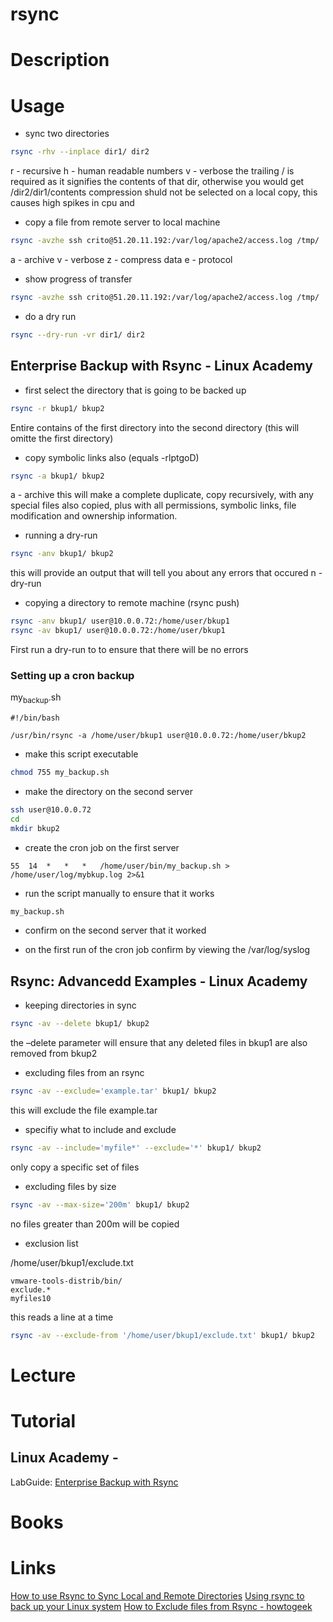 #+TAGS: bakup file_level_backup backup_tool rsync


* rsync
* Description
* Usage
- sync two directories
#+BEGIN_SRC sh
rsync -rhv --inplace dir1/ dir2
#+END_SRC
r - recursive
h - human readable numbers
v - verbose
the trailing / is required as it signifies the contents of that dir, otherwise you would get /dir2/dir1/contents
compression shuld not be selected on a local copy, this causes high spikes in cpu and 

- copy a file from remote server to local machine
#+BEGIN_SRC sh
rsync -avzhe ssh crito@51.20.11.192:/var/log/apache2/access.log /tmp/
#+END_SRC
a - archive
v - verbose
z - compress data
e - protocol

- show progress of transfer
#+BEGIN_SRC sh
rsync -avzhe ssh crito@51.20.11.192:/var/log/apache2/access.log /tmp/
#+END_SRC

- do a dry run
#+BEGIN_SRC sh
rsync --dry-run -vr dir1/ dir2
#+END_SRC

** Enterprise Backup with Rsync - Linux Academy
   
- first select the directory that is going to be backed up
#+BEGIN_SRC sh
rsync -r bkup1/ bkup2
#+END_SRC
Entire contains of the first directory into the second directory (this will omitte the first directory)

- copy symbolic links also (equals -rlptgoD)
#+BEGIN_SRC sh
rsync -a bkup1/ bkup2
#+END_SRC
a - archive
this will make a complete duplicate, copy recursively, with any special files also copied, plus with all permissions, symbolic links, file modification and ownership information.

- running a dry-run
#+BEGIN_SRC sh
rsync -anv bkup1/ bkup2
#+END_SRC
this will provide an output that will tell you about any errors that occured
n - dry-run

- copying a directory to remote machine (rsync push)
#+BEGIN_SRC sh
rsync -anv bkup1/ user@10.0.0.72:/home/user/bkup1
rsync -av bkup1/ user@10.0.0.72:/home/user/bkup1
#+END_SRC
First run a dry-run to to ensure that there will be no errors

*** Setting up a cron backup
my_backup.sh
#+BEGIN_EXAMPLE
#!/bin/bash

/usr/bin/rsync -a /home/user/bkup1 user@10.0.0.72:/home/user/bkup2
#+END_EXAMPLE

- make this script executable
#+BEGIN_SRC sh
chmod 755 my_backup.sh
#+END_SRC

- make the directory on the second server
#+BEGIN_SRC sh
ssh user@10.0.0.72
cd
mkdir bkup2
#+END_SRC

- create the cron job on the first server
#+BEGIN_EXAMPLE
55	14	*	*	*	/home/user/bin/my_backup.sh > /home/user/log/mybkup.log 2>&1
#+END_EXAMPLE

- run the script manually to ensure that it works
#+BEGIN_SRC sh
my_backup.sh
#+END_SRC

- confirm on the second server that it worked
  
- on the first run of the cron job confirm by viewing the /var/log/syslog

** Rsync: Advancedd Examples - Linux Academy
   
- keeping directories in sync
#+BEGIN_SRC sh
rsync -av --delete bkup1/ bkup2
#+END_SRC
the --delete parameter will ensure that any deleted files in bkup1 are also removed from bkup2

- excluding files from an rsync
#+BEGIN_SRC sh
rsync -av --exclude='example.tar' bkup1/ bkup2
#+END_SRC
this will exclude the file example.tar

- specifiy what to include and exclude 
#+BEGIN_SRC sh
rsync -av --include='myfile*' --exclude='*' bkup1/ bkup2
#+END_SRC
only copy a specific set of files

- excluding files by size
#+BEGIN_SRC sh
rsync -av --max-size='200m' bkup1/ bkup2
#+END_SRC
no files greater than 200m will be copied

- exclusion list
/home/user/bkup1/exclude.txt
#+BEGIN_EXAMPLE
vmware-tools-distrib/bin/
exclude.*
myfiles10
#+END_EXAMPLE
this reads a line at a time

#+BEGIN_SRC sh
rsync -av --exclude-from '/home/user/bkup1/exclude.txt' bkup1/ bkup2
#+END_SRC

* Lecture
* Tutorial
** Linux Academy - 
LabGuide: [[file://home/crito/Documents/Linux/Labs/Backup_With_Rsync-lab.pdf][Enterprise Backup with Rsync]]

* Books
* Links
[[https://www.digitalocean.com/community/tutorials/how-to-use-rsync-to-sync-local-and-remote-directories-on-a-vps][How to use Rsync to Sync Local and Remote Directories]]
[[https://opensource.com/article/17/1/rsync-backup-linux?sc_cid=701600000011jJVAAY][Using rsync to back up your Linux system]]
[[https://www.howtogeek.com/168009/how-to-exclude-files-from-rsync/][How to Exclude files from Rsync - howtogeek]]

